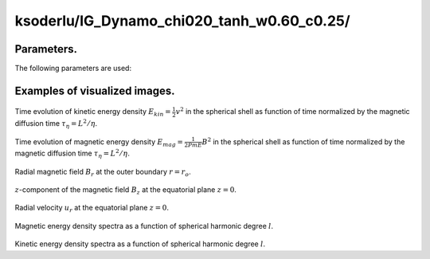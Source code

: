 ---------------------------------------------------------------
ksoderlu/IG_Dynamo_chi020_tanh_w0.60_c0.25/
---------------------------------------------------------------

Parameters.
================================

The following parameters are used:

.. csv-table:: 
   :file: param.csv
   :encoding: UTF-8
   :header-rows: 1

Examples of visualized images.
================================

.. figure:: ./Images/KE_vs_time.png
   :scale: 200%
   :height: 200px
   :width: 300px
   :align: center
   
Time evolution of kinetic energy density :math:`E_{kin} = \frac{1}{2} v^{2}`  in the spherical shell as function of time normalized by the magnetic diffusion time :math:`\tau_{\eta} = L^{2} / \eta`.

.. figure:: ./Images/ME_vs_time.png
   :scale: 200%
   :height: 200px
   :width: 300px
   :align: center

Time evolution of magnetic energy density :math:`E_{mag} = \frac{1}{2Pm E} B^{2}` in the spherical shell as function of time normalized by the magnetic diffusion time :math:`\tau_{\eta} = L^{2} / \eta`.

.. figure:: ./Images/Br_CMB_06229000.png
   :scale: 200%
   :height: 150px
   :width: 300px
   :align: center

Radial magnetic field :math:`B_r` at the outer boundary :math:`r = r_o`.

.. figure:: ./Images/Bz_equator_06229000.png
   :scale: 200%
   :height: 240px
   :width: 300px
   :align: center
   :alt: Alternate Text
   
:math:`z`-component of the magnetic field :math:`B_z` at the equatorial plane :math:`z = 0`.

.. figure:: ./Images/Ur_equator_10630000.png
   :scale: 200%
   :height: 240px
   :width: 300px
   :align: center
   :alt: Alternate Text

Radial velocity :math:`u_r` at the equatorial plane :math:`z = 0`.

.. figure:: ./Images/B_spectr_l_10630000.png
   :scale: 200%
   :height: 200px
   :width: 300px
   :align: center
   :alt: Alternate Text
   
Magnetic energy density spectra as a function of spherical harmonic degree :math:`l`.

.. figure:: ./Images/U_spectr_l_10630000.png
   :scale: 200%
   :height: 200px
   :width: 300px
   :align: center
   :alt: Alternate Text
   
Kinetic energy density spectra as a function of spherical harmonic degree :math:`l`.
